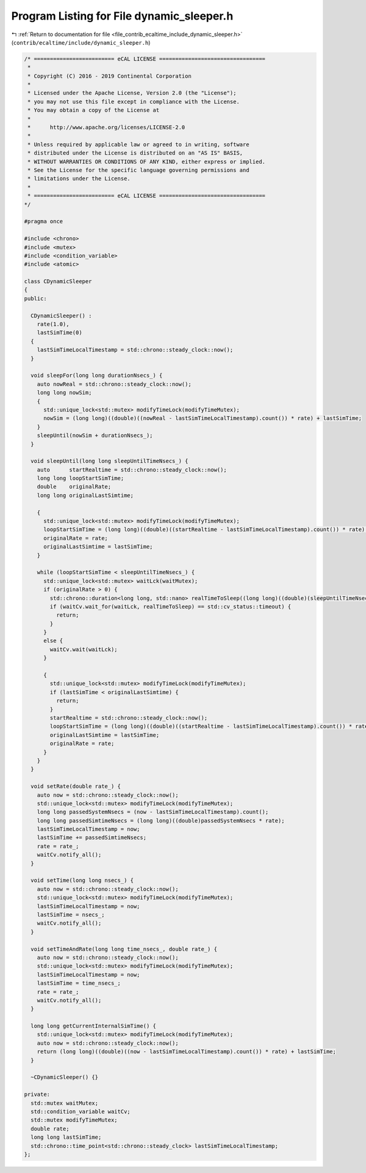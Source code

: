 
.. _program_listing_file_contrib_ecaltime_include_dynamic_sleeper.h:

Program Listing for File dynamic_sleeper.h
==========================================

|exhale_lsh| :ref:`Return to documentation for file <file_contrib_ecaltime_include_dynamic_sleeper.h>` (``contrib/ecaltime/include/dynamic_sleeper.h``)

.. |exhale_lsh| unicode:: U+021B0 .. UPWARDS ARROW WITH TIP LEFTWARDS

.. code-block:: cpp

   /* ========================= eCAL LICENSE =================================
    *
    * Copyright (C) 2016 - 2019 Continental Corporation
    *
    * Licensed under the Apache License, Version 2.0 (the "License");
    * you may not use this file except in compliance with the License.
    * You may obtain a copy of the License at
    * 
    *      http://www.apache.org/licenses/LICENSE-2.0
    * 
    * Unless required by applicable law or agreed to in writing, software
    * distributed under the License is distributed on an "AS IS" BASIS,
    * WITHOUT WARRANTIES OR CONDITIONS OF ANY KIND, either express or implied.
    * See the License for the specific language governing permissions and
    * limitations under the License.
    *
    * ========================= eCAL LICENSE =================================
   */
   
   #pragma once
   
   #include <chrono>
   #include <mutex>
   #include <condition_variable>
   #include <atomic>
   
   class CDynamicSleeper
   {
   public:
   
     CDynamicSleeper() :
       rate(1.0),
       lastSimTime(0)
     {
       lastSimTimeLocalTimestamp = std::chrono::steady_clock::now();
     }
   
     void sleepFor(long long durationNsecs_) {
       auto nowReal = std::chrono::steady_clock::now();
       long long nowSim;
       {
         std::unique_lock<std::mutex> modifyTimeLock(modifyTimeMutex);
         nowSim = (long long)((double)((nowReal - lastSimTimeLocalTimestamp).count()) * rate) + lastSimTime;
       }
       sleepUntil(nowSim + durationNsecs_);
     }
   
     void sleepUntil(long long sleepUntilTimeNsecs_) {
       auto      startRealtime = std::chrono::steady_clock::now();
       long long loopStartSimTime;
       double    originalRate;
       long long originalLastSimtime;
   
       {
         std::unique_lock<std::mutex> modifyTimeLock(modifyTimeMutex);
         loopStartSimTime = (long long)((double)((startRealtime - lastSimTimeLocalTimestamp).count()) * rate) + lastSimTime;
         originalRate = rate;
         originalLastSimtime = lastSimTime;
       }
   
       while (loopStartSimTime < sleepUntilTimeNsecs_) {
         std::unique_lock<std::mutex> waitLck(waitMutex);
         if (originalRate > 0) {
           std::chrono::duration<long long, std::nano> realTimeToSleep((long long)((double)(sleepUntilTimeNsecs_ - loopStartSimTime) / originalRate));
           if (waitCv.wait_for(waitLck, realTimeToSleep) == std::cv_status::timeout) {
             return;
           }
         }
         else {
           waitCv.wait(waitLck);
         }
   
         {
           std::unique_lock<std::mutex> modifyTimeLock(modifyTimeMutex);
           if (lastSimTime < originalLastSimtime) {
             return;
           }
           startRealtime = std::chrono::steady_clock::now();
           loopStartSimTime = (long long)((double)((startRealtime - lastSimTimeLocalTimestamp).count()) * rate) + lastSimTime;
           originalLastSimtime = lastSimTime;
           originalRate = rate;
         }
       }
     }
   
     void setRate(double rate_) {
       auto now = std::chrono::steady_clock::now();
       std::unique_lock<std::mutex> modifyTimeLock(modifyTimeMutex);
       long long passedSystemNsecs = (now - lastSimTimeLocalTimestamp).count();
       long long passedSimtimeNsecs = (long long)((double)passedSystemNsecs * rate);
       lastSimTimeLocalTimestamp = now;
       lastSimTime += passedSimtimeNsecs;
       rate = rate_;
       waitCv.notify_all();
     }
   
     void setTime(long long nsecs_) {
       auto now = std::chrono::steady_clock::now();
       std::unique_lock<std::mutex> modifyTimeLock(modifyTimeMutex);
       lastSimTimeLocalTimestamp = now;
       lastSimTime = nsecs_;
       waitCv.notify_all();
     }
   
     void setTimeAndRate(long long time_nsecs_, double rate_) {
       auto now = std::chrono::steady_clock::now();
       std::unique_lock<std::mutex> modifyTimeLock(modifyTimeMutex);
       lastSimTimeLocalTimestamp = now;
       lastSimTime = time_nsecs_;
       rate = rate_;
       waitCv.notify_all();
     }
   
     long long getCurrentInternalSimTime() {
       std::unique_lock<std::mutex> modifyTimeLock(modifyTimeMutex);
       auto now = std::chrono::steady_clock::now();
       return (long long)((double)((now - lastSimTimeLocalTimestamp).count()) * rate) + lastSimTime;
     }
   
     ~CDynamicSleeper() {}
   
   private:
     std::mutex waitMutex;             
     std::condition_variable waitCv;   
     std::mutex modifyTimeMutex;       
     double rate;                      
     long long lastSimTime;            
     std::chrono::time_point<std::chrono::steady_clock> lastSimTimeLocalTimestamp; 
   };
